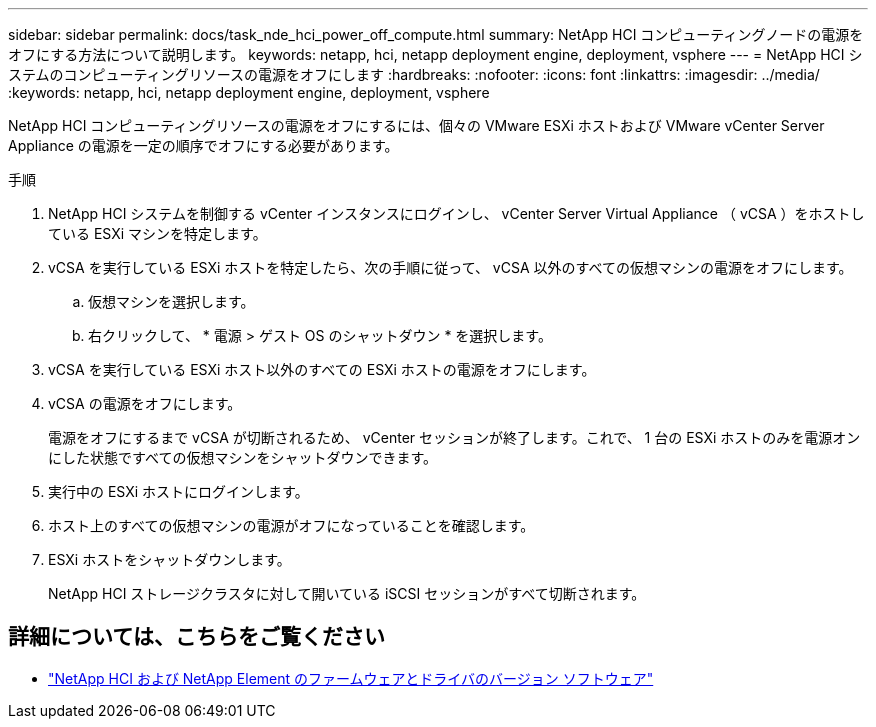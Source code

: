 ---
sidebar: sidebar 
permalink: docs/task_nde_hci_power_off_compute.html 
summary: NetApp HCI コンピューティングノードの電源をオフにする方法について説明します。 
keywords: netapp, hci, netapp deployment engine, deployment, vsphere 
---
= NetApp HCI システムのコンピューティングリソースの電源をオフにします
:hardbreaks:
:nofooter: 
:icons: font
:linkattrs: 
:imagesdir: ../media/
:keywords: netapp, hci, netapp deployment engine, deployment, vsphere


[role="lead"]
NetApp HCI コンピューティングリソースの電源をオフにするには、個々の VMware ESXi ホストおよび VMware vCenter Server Appliance の電源を一定の順序でオフにする必要があります。

.手順
. NetApp HCI システムを制御する vCenter インスタンスにログインし、 vCenter Server Virtual Appliance （ vCSA ）をホストしている ESXi マシンを特定します。
. vCSA を実行している ESXi ホストを特定したら、次の手順に従って、 vCSA 以外のすべての仮想マシンの電源をオフにします。
+
.. 仮想マシンを選択します。
.. 右クリックして、 * 電源 > ゲスト OS のシャットダウン * を選択します。


. vCSA を実行している ESXi ホスト以外のすべての ESXi ホストの電源をオフにします。
. vCSA の電源をオフにします。
+
電源をオフにするまで vCSA が切断されるため、 vCenter セッションが終了します。これで、 1 台の ESXi ホストのみを電源オンにした状態ですべての仮想マシンをシャットダウンできます。

. 実行中の ESXi ホストにログインします。
. ホスト上のすべての仮想マシンの電源がオフになっていることを確認します。
. ESXi ホストをシャットダウンします。
+
NetApp HCI ストレージクラスタに対して開いている iSCSI セッションがすべて切断されます。



[discrete]
== 詳細については、こちらをご覧ください

* https://kb.netapp.com/Advice_and_Troubleshooting/Hybrid_Cloud_Infrastructure/NetApp_HCI/Firmware_and_driver_versions_in_NetApp_HCI_and_NetApp_Element_software["NetApp HCI および NetApp Element のファームウェアとドライバのバージョン ソフトウェア"^]

